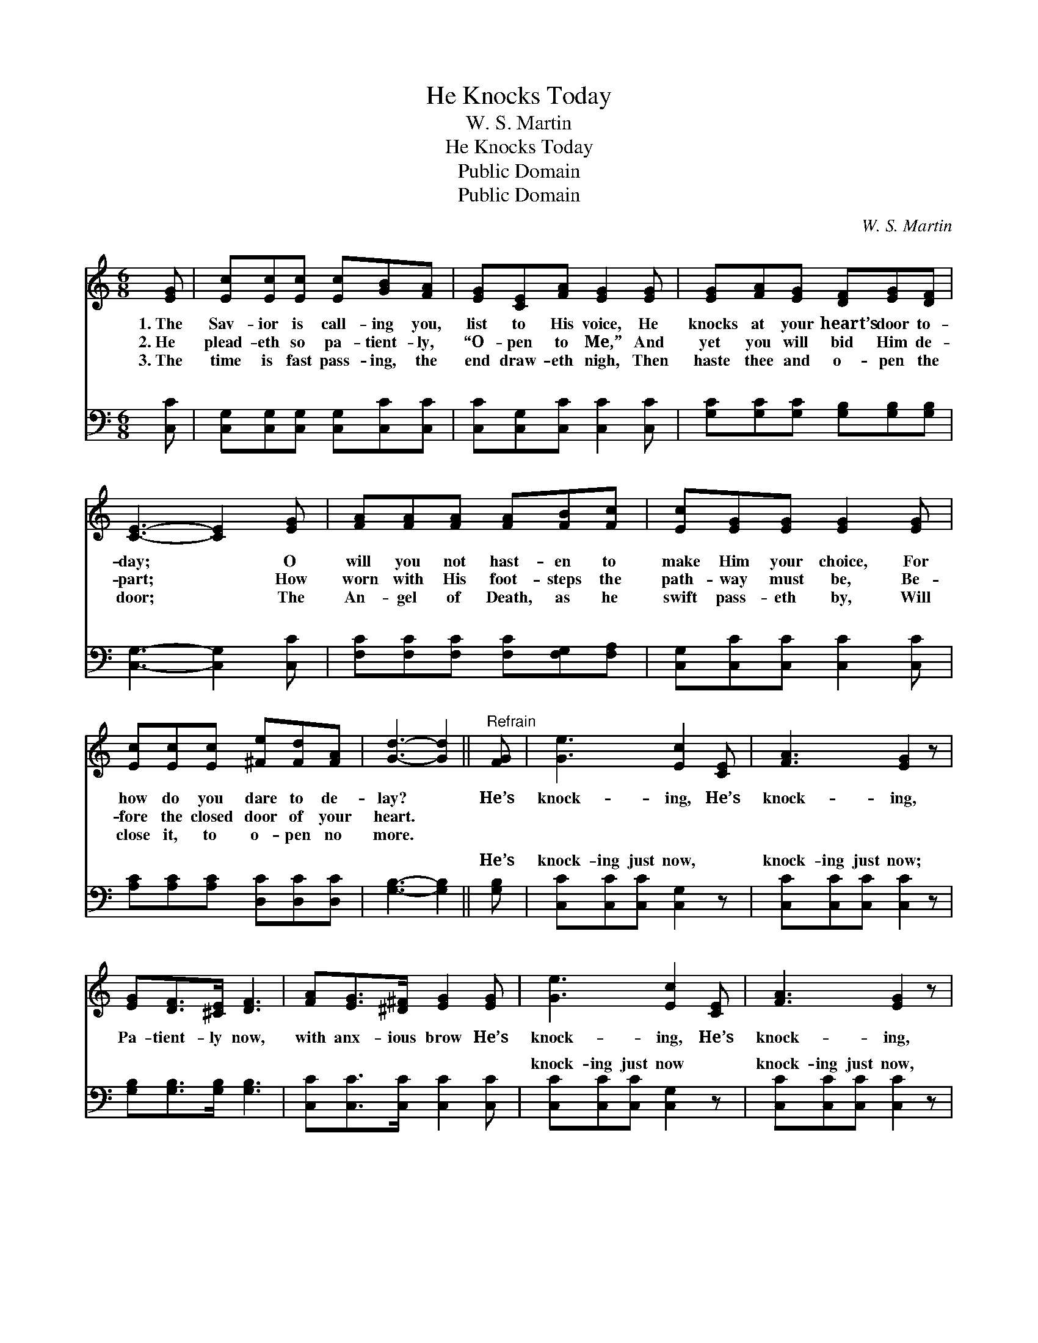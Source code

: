 X:1
T:He Knocks Today
T:W. S. Martin
T:He Knocks Today
T:Public Domain
T:Public Domain
C:W. S. Martin
Z:Public Domain
%%score ( 1 2 ) ( 3 4 )
L:1/8
M:6/8
K:C
V:1 treble 
V:2 treble 
V:3 bass 
V:4 bass 
V:1
 [EG] | [Ec][Ec][Ec] [Ec][GB][FA] | [EG][CE][FA] [EG]2 [EG] | [EG][FA][EG] [DF][EG][DF] | %4
w: 1.~The|Sav- ior is call- ing you,|list to His voice, He|knocks at your heart’s door to-|
w: 2.~He|plead- eth so pa- tient- ly,|“O- pen to Me,” And|yet you will bid Him de-|
w: 3.~The|time is fast pass- ing, the|end draw- eth nigh, Then|haste thee and o- pen the|
 [CE]3- [CE]2 [EG] | [FA][FA][FA] [FA][FB][Fc] | [Ec][EG][EG] [EG]2 [EG] | %7
w: day; * O|will you not hast- en to|make Him your choice, For|
w: part; * How|worn with His foot- steps the|path- way must be, Be-|
w: door; * The|An- gel of Death, as he|swift pass- eth by, Will|
 [Ec][Ec][Ec] [^Fe][Fd][FA] | [Gd]3- [Gd]2 ||"^Refrain" [FG] | [Ge]3 [Ec]2 [CE] | [FA]3 [EG]2 z | %12
w: how do you dare to de-|lay? *|He’s|knock- ing, He’s|knock- ing,|
w: fore the closed door of your|heart. *||||
w: close it, to o- pen no|more. *||||
 [EG][DF]>[^CE] [DF]3 | [FA][EG]>[^D^F] [EG]2 [EG] | [Ge]3 [Ec]2 [CE] | [FA]3 [EG]2 z | %16
w: Pa- tient- ly now,|with anx- ious brow He’s|knock- ing, He’s|knock- ing,|
w: ||||
w: ||||
 [Ec][Ec][Ec] [Ec][Fd][DB] | (EFF [Ec]2) |] %18
w: O- pen and let Him come|in. * * *|
w: ||
w: ||
V:2
 x | x6 | x6 | x6 | x6 | x6 | x6 | x6 | x5 || x | x6 | x6 | x6 | x6 | x6 | x6 | x6 | c3- x2 |] %18
V:3
 [C,C] | [C,G,][C,G,][C,G,] [C,G,][C,C][C,C] | [C,C][C,G,][C,C] [C,C]2 [C,C] | %3
w: ~|~ ~ ~ ~ ~ ~|~ ~ ~ ~ ~|
 [G,C][G,C][G,C] [G,B,][G,B,][G,B,] | [C,G,]3- [C,G,]2 [C,C] | [F,C][F,C][F,C] [F,C][F,G,][F,A,] | %6
w: ~ ~ ~ ~ ~ ~|~ * ~|~ ~ ~ ~ ~ ~|
 [C,G,][C,C][C,C] [C,C]2 [C,C] | [A,C][A,C][A,C] [D,C][D,C][D,C] | [G,B,]3- [G,B,]2 || [G,B,] | %10
w: ~ ~ ~ ~ ~|~ ~ ~ ~ ~ ~|~ *|He’s|
 [C,C][C,C][C,C] [C,G,]2 z | [C,C][C,C][C,C] [C,C]2 z | [G,B,][G,B,]>[G,B,] [G,B,]3 | %13
w: knock- ing just now,|knock- ing just now;|~ ~ ~ ~|
 [C,C][C,C]>[C,C] [C,C]2 [C,C] | [C,C][C,C][C,C] [C,G,]2 z | [C,C][C,C][C,C] [C,C]2 z | %16
w: ~ ~ ~ ~ ~|knock- ing just now|knock- ing just now,|
 G,G,G, G,[G,-B,][G,D] | G,A,A, [C,G,]2 |] %18
w: ~ ~ ~ ~ and *||
V:4
 x | x6 | x6 | x6 | x6 | x6 | x6 | x6 | x5 || x | x6 | x6 | x6 | x6 | x6 | x6 | G,G,G, G, x2 | %17
w: ||||||||||||||||let Him come in.|
 C,3- x2 |] %18
w: |

